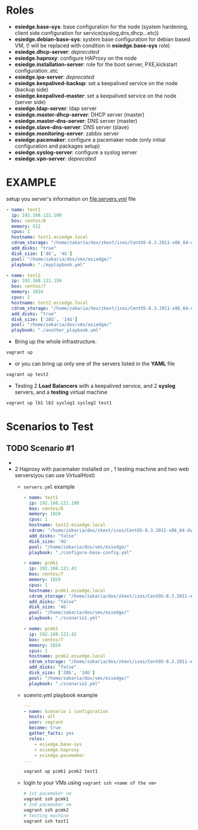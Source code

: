 * Roles
- *esiedge.base-sys*:  base configuration for the node (system hardening, client side configuration for service(syslog,dns,dhcp...etc))
- *esiedge.debian-base-sys*: system base configuration for debian based VM, (! will be replaced with condition in *esiedge.base-sys* role)
- *esiedge.dhcp-server*: /deprecated/
- *esiedge.haproxy*: configure HAProxy on the node
- *esiedge.installation-server*: role for the boot server, PXE,kickstart configuration..etc
- *esiedge.ipa-server*: /deprecated/
- *esiedge.keepalived-backup*: set a keepalived service on the node (backup side)
- *esiedge.keepalived-master*: set a keepalived service on the node (server side)
- *esiedge.ldap-server*: ldap server
- *esiedge.master-dhcp-server*:  DHCP server (master)
- *esiedge.master-dns-server*: DNS server (master)
- *esiedge.slave-dns-server*:  DNS server (slave)
- *esiedge.monitoring-server*: zabbix server
- *esiedge.pacemaker*: configure a pacemaker node (only initial configuration and packages setup)
- *esiedge.syslog-server*: configure a syslog server
- *esiedge.vpn-server*: /deprecated/
* *EXAMPLE*
setup you server's information on [[file:servers.yml]] file
  #+begin_src yaml
    - name: test1
      ip: 192.168.121.100
      box: centos/8
      memory: 512
      cpus: 1
      hostname: test1.esiedge.local
      cdrom_storage: "/home/zakaria/dox/zkext/isos/CentOS-8.3.2011-x86_64-dvd1.iso"
      add_disks: "true"
      disk_size: ['8G', '4G']
      pool: "/home/zakaria/dox/vms/esiedge/"
      playbook: "./myplaybook.yml"
    
    - name: test2
      ip: 192.168.121.150
      box: centos/7
      memory: 1024
      cpus: 2
      hostname: test2.esiedge.local
      cdrom_storage: "/home/zakaria/dox/zkext/isos/CentOS-8.3.2011-x86_64-dvd1.iso"
      add_disks: "true"
      disk_size: ['28G', '14G']
      pool: "/home/zakaria/dox/vms/esiedge/"
      playbook: "./another_playbook.yml"
  #+end_src
- Bring up the whole infrastructure.
#+begin_src sh
  vagrant up 
#+end_src
- or you can bring up only one of the servers listed in the *YAML* file
#+begin_src sh
  vagrant up test2
#+end_src

- Testing 2 *Load Balancers* with a keepalived service, and 2 *syslog* servers, and a *testing* virtual machine
#+begin_src sh
  vagrant up lb1 lb2 syslog1 syslog2 test1
#+end_src
* Scenarios to Test
** TODO Scenario #1
- [[file:img/pacemaker-test.png]]
- 2 Haproxy with pacemaker installed on , 1 testing machine and two web servers(you can use VirtualHost) 
  - ~servers.yml~ example
  #+begin_src yaml
    - name: test1
      ip: 192.168.121.100
      box: centos/8
      memory: 1024
      cpus: 1
      hostname: test2.esiedge.local
      cdrom: "/home/zakaria/dox/zkext/isos/CentOS-8.3.2011-x86_64-dvd1.iso"
      add_disks: "false"
      disk_size: '4G'
      pool: "/home/zakaria/dox/vms/esiedge/"
      playbook: "./configure-base-config.yml"
    
    - name: pcmk1
      ip: 192.168.121.41
      box: centos/7
      memory: 1024
      cpus: 1
      hostname: pcmk1.esiedge.local
      cdrom_storage: "/home/zakaria/dox/zkext/isos/CentOS-8.3.2011-x86_64-dvd1.iso"
      add_disks: "false"
      disk_size: '4G'
      pool: "/home/zakaria/dox/vms/esiedge/"
      playbook: "./scenario1.yml"
    
    - name: pcmk2
      ip: 192.168.121.42
      box: centos/7
      memory: 1024
      cpus: 1
      hostname: pcmk2.esiedge.local
      cdrom_storage: "/home/zakaria/dox/zkext/isos/CentOS-8.3.2011-x86_64-dvd1.iso"
      add_disks: "false"
      disk_size: ['28G', '14G']
      pool: "/home/zakaria/dox/vms/esiedge/"
      playbook: "./scenario2.yml"
  #+end_src
  - scenrio.yml playbook example
  #+begin_src yaml
    ---
    - name: Scenario 1 configuration
      hosts: all
      user: vagrant
      become: true
      gather_facts: yes
      roles:
        - esiedge.base-sys
        - esiedge.haproxy
        - esiedge.pacemaker
    ...
  #+end_src
  #+begin_src sh
    vagrant up pcmk1 pcmk2 test1
  #+end_src
  - login to your VMs using ~vagrant ssh <name of the vm>~
    #+begin_src sh
      # 1st pacemaker vm
      vagrant ssh pcmk1
      # 2nd pacemaker vm
      vagrant ssh pcmk2
      # testing machine
      vagrant ssh test1
    #+end_src
